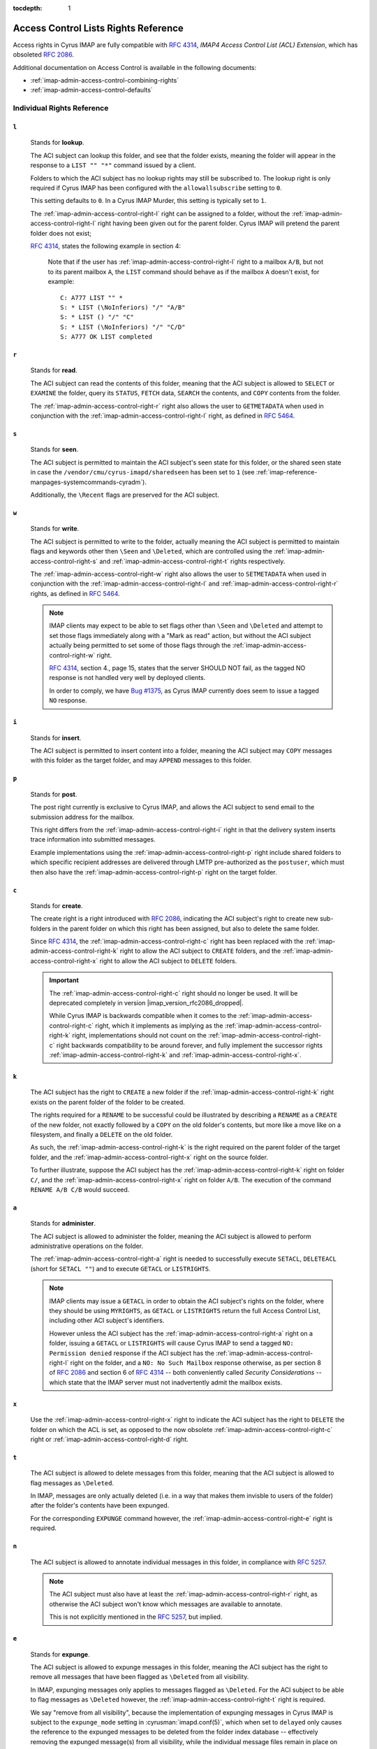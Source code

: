:tocdepth: 1

.. _imap-admin-access-control-lists-rights-reference:

=====================================
Access Control Lists Rights Reference
=====================================

Access rights in Cyrus IMAP are fully compatible with :rfc:`4314`,
*IMAP4 Access Control List (ACL) Extension*, which has obsoleted
:rfc:`2086`.

Additional documentation on Access Control is available in the following
documents:

*   :ref:`imap-admin-access-control-combining-rights`
*   :ref:`imap-admin-access-control-defaults`

Individual Rights Reference
===========================

.. _imap-admin-access-control-right-l:

``l``
-----

    Stands for **lookup**.

    The ACI subject can lookup this folder, and see that the folder
    exists, meaning the folder will appear in the response to a
    ``LIST "" "*"`` command issued by a client.

    Folders to which the ACI subject has no lookup rights may still be
    subscribed to. The lookup right is only required if Cyrus IMAP has
    been configured with the ``allowallsubscribe`` setting to ``0``.

    This setting defaults to ``0``. In a Cyrus IMAP Murder, this setting
    is typically set to ``1``.

    The :ref:`imap-admin-access-control-right-l` right can be assigned
    to a folder, without the :ref:`imap-admin-access-control-right-l`
    right having been given out for the parent folder. Cyrus IMAP will
    pretend the parent folder does not exist;

    :rfc:`4314`, states the following example in section 4:

    .. epigraph::

        Note that if the user has
        :ref:`imap-admin-access-control-right-l` right to a mailbox
        ``A/B``, but not to its parent mailbox ``A``, the ``LIST``
        command should behave as if the mailbox ``A`` doesn't exist, for
        example:

        .. parsed-literal::

            C: A777 LIST "" *
            S: * LIST (\\NoInferiors) "/" "A/B"
            S: * LIST () "/" "C"
            S: * LIST (\\NoInferiors) "/" "C/D"
            S: A777 OK LIST completed

.. _imap-admin-access-control-right-r:

``r``
-----

    Stands for **read**.

    The ACI subject can read the contents of this folder, meaning that
    the ACI subject is allowed to ``SELECT`` or ``EXAMINE`` the folder,
    query its ``STATUS``, ``FETCH`` data, ``SEARCH`` the contents, and
    ``COPY`` contents from the folder.

    The :ref:`imap-admin-access-control-right-r` right also allows the
    user to ``GETMETADATA`` when used in conjunction with the
    :ref:`imap-admin-access-control-right-l` right, as defined in
    :rfc:`5464`.

.. _imap-admin-access-control-right-s:

``s``
-----

    Stands for **seen**.

    The ACI subject is permitted to maintain the ACI subject's seen
    state for this folder, or the shared seen state in case the
    ``/vendor/cmu/cyrus-imapd/sharedseen`` has been set to ``1`` (see
    :ref:`imap-reference-manpages-systemcommands-cyradm`).

    Additionally, the ``\Recent`` flags are preserved for the ACI
    subject.

.. _imap-admin-access-control-right-w:

``w``
-----

    Stands for **write**.

    The ACI subject is permitted to write to the folder, actually
    meaning the ACI subject is permitted to maintain flags and keywords
    other then ``\Seen`` and ``\Deleted``, which are controlled using
    the :ref:`imap-admin-access-control-right-s` and
    :ref:`imap-admin-access-control-right-t` rights respectively.

    The :ref:`imap-admin-access-control-right-w` right also allows the
    user to ``SETMETADATA`` when used in conjunction with the
    :ref:`imap-admin-access-control-right-l` and
    :ref:`imap-admin-access-control-right-r` rights, as defined in
    :rfc:`5464`.

    .. NOTE::

        IMAP clients may expect to be able to set flags other than
        ``\Seen`` and ``\Deleted`` and attempt to set those flags
        immediately along with a "Mark as read" action, but without the
        ACI subject actually being permitted to set some of those flags
        through the :ref:`imap-admin-access-control-right-w` right.

        :rfc:`4314`, section 4., page 15, states that the server SHOULD
        NOT fail, as the tagged NO response is not handled very well by
        deployed clients.

        In order to comply, we have `Bug #1375 <https://github.com/cyrusimap/cyrus-imapd/issues/1375>`__, as
        Cyrus IMAP currently does seem to issue a tagged ``NO``
        response.

.. _imap-admin-access-control-right-i:

``i``
-----

    Stands for **insert**.

    The ACI subject is permitted to insert content into a folder,
    meaning the ACI subject may ``COPY`` messages with this folder as
    the target folder, and may ``APPEND`` messages to this folder.

.. _imap-admin-access-control-right-p:

``p``
-----

    Stands for **post**.

    The post right currently is exclusive to Cyrus IMAP, and allows the
    ACI subject to send email to the submission address for the mailbox.

    This right differs from the :ref:`imap-admin-access-control-right-i`
    right in that the delivery system inserts trace information into
    submitted messages.

    Example implementations using the
    :ref:`imap-admin-access-control-right-p` right include shared
    folders to which specific recipient addresses are delivered through
    LMTP pre-authorized as the ``postuser``, which must then also have
    the :ref:`imap-admin-access-control-right-p` right on the target
    folder.

.. _imap-admin-access-control-right-c:

``c``
-----

    Stands for **create**.

    The create right is a right introduced with :rfc:`2086`, indicating
    the ACI subject's right to create new sub-folders in the parent
    folder on which this right has been assigned, but also to delete the
    same folder.

    Since :rfc:`4314`, the :ref:`imap-admin-access-control-right-c`
    right has been replaced with the
    :ref:`imap-admin-access-control-right-k` right to allow the ACI
    subject to ``CREATE`` folders, and the
    :ref:`imap-admin-access-control-right-x` right to allow the ACI
    subject to ``DELETE`` folders.

    .. IMPORTANT::

        The :ref:`imap-admin-access-control-right-c` right should no
        longer be used. It will be deprecated completely in version
        |imap_version_rfc2086_dropped|.

        While Cyrus IMAP is backwards compatible when it comes to the
        :ref:`imap-admin-access-control-right-c` right, which it
        implements as implying as the
        :ref:`imap-admin-access-control-right-k` right, implementations
        should not count on the :ref:`imap-admin-access-control-right-c`
        right backwards compatibility to be around forever, and fully
        implement the successor rights
        :ref:`imap-admin-access-control-right-k` and
        :ref:`imap-admin-access-control-right-x`.

.. _imap-admin-access-control-right-k:

``k``
-----

    The ACI subject has the right to ``CREATE`` a new folder if the
    :ref:`imap-admin-access-control-right-k` right exists on the parent
    folder of the folder to be created.

    The rights required for a ``RENAME`` to be successful could be
    illustrated by describing a ``RENAME`` as a ``CREATE`` of the new
    folder, not exactly followed by a ``COPY`` on the old folder's
    contents, but more like a move like on a filesystem, and finally a
    ``DELETE`` on the old folder.

    As such, the :ref:`imap-admin-access-control-right-k` is the right
    required on the parent folder of the target folder, and the
    :ref:`imap-admin-access-control-right-x` right on the source folder.

    To further illustrate, suppose the ACI subject has the
    :ref:`imap-admin-access-control-right-k` right on folder
    ``C/``, and the :ref:`imap-admin-access-control-right-x` right on
    folder ``A/B``. The execution of the command ``RENAME A/B C/B``
    would succeed.

.. _imap-admin-access-control-right-a:

``a``
-----

    Stands for **administer**.

    The ACI subject is allowed to administer the folder, meaning the ACI
    subject is allowed to perform administrative operations on the
    folder.

    The :ref:`imap-admin-access-control-right-a` right is needed to
    successfully execute ``SETACL``, ``DELETEACL`` (short for
    ``SETACL ""``) and to execute ``GETACL`` or ``LISTRIGHTS``.

    .. NOTE::

        IMAP clients may issue a ``GETACL`` in order to obtain the ACI
        subject's rights on the folder, where they should be using
        ``MYRIGHTS``, as ``GETACL`` or ``LISTRIGHTS`` return the full
        Access Control List, including other ACI subject's identifiers.

        However unless the ACI subject has the
        :ref:`imap-admin-access-control-right-a` right on a folder,
        issuing a ``GETACL`` or ``LISTRIGHTS`` will cause Cyrus IMAP to
        send a tagged ``NO: Permission denied`` response if the ACI
        subject has the :ref:`imap-admin-access-control-right-l` right
        on the folder, and a ``NO: No Such Mailbox`` response otherwise,
        as per section 8 of :rfc:`2086` and section 6 of :rfc:`4314` --
        both conveniently called *Security Considerations* -- which
        state that the IMAP server must not inadvertently admit the
        mailbox exists.

.. _imap-admin-access-control-right-x:

``x``
-----

    Use the :ref:`imap-admin-access-control-right-x` right to indicate
    the ACI subject has the right to ``DELETE`` the folder on which the
    ACL is set, as opposed to the now obsolete
    :ref:`imap-admin-access-control-right-c` right or
    :ref:`imap-admin-access-control-right-d` right.

.. _imap-admin-access-control-right-t:

``t``
-----

    The ACI subject is allowed to delete messages from this folder,
    meaning that the ACI subject is allowed to flag messages as
    ``\Deleted``.

    In IMAP, messages are only actually deleted (i.e. in a way that
    makes them invisble to users of the folder) after the folder's
    contents have been expunged.

    For the corresponding ``EXPUNGE`` command however, the
    :ref:`imap-admin-access-control-right-e` right is required.

.. _imap-admin-access-control-right-n:

``n``
-----

    The ACI subject is allowed to annotate individual messages in this
    folder, in compliance with :rfc:`5257`.

    .. NOTE::

        The ACI subject must also have at least the
        :ref:`imap-admin-access-control-right-r` right, as otherwise the
        ACI subject won't know which messages are available to annotate.

        This is not explicitly mentioned in the :rfc:`5257`, but
        implied.

.. _imap-admin-access-control-right-e:

``e``
-----

    Stands for **expunge**.

    The ACI subject is allowed to expunge messages in this folder,
    meaning the ACI subject has the right to remove all messages that
    have been flagged as ``\Deleted`` from all visibility.

    In IMAP, expunging messages only applies to messages flagged as
    ``\Deleted``. For the ACI subject to be able to flag messages as
    ``\Deleted`` however, the :ref:`imap-admin-access-control-right-t`
    right is required.

    We say "remove from all visibility", because the implementation of
    expunging messages in Cyrus IMAP is subject to the ``expunge_mode``
    setting in :cyrusman:`imapd.conf(5)`, which when set to ``delayed``
    only causes the reference to the expunged messages to be deleted
    from the folder index database -- effectively removing the expunged
    message(s) from all visibility, while the individual message files
    remain in place on the Cyrus IMAP server filesystem.

    .. seealso::

        *   :ref:`imap-admin-sop-restoring-expunged-messages`

    .. NOTE::

        IMAP clients may expect to be able to ``EXPUNGE`` a folder
        regardless of the availability of the
        :ref:`imap-admin-access-control-right-e` right to the current
        user.

.. _imap-admin-access-control-right-d:

``d``
-----

    Stands for **delete**.

    This is the legacy :rfc:`2086` access control right for the
    ``DELETE`` command.

    In versions of Cyrus IMAP implementing only this right (prior to
    2.3.7), ACI subjects were allowed to flag messages as
    ``\Deleted``, and ``EXPUNGE`` and ``DELETE`` folders.

    The delete right has been split in to three separate rights,
    :ref:`imap-admin-access-control-right-t` (flag messages as
    ``\Deleted``), :ref:`imap-admin-access-control-right-e`
    (``EXPUNGE`` folder) and :ref:`imap-admin-access-control-right-x`
    (``DELETE`` folder).

    .. NOTE::

        The ``deleteright`` setting in :cyrusman:`imapd.conf(5)`
        controls the :rfc:`2086` right which controls whether or not the
        ACI subject may delete a folder. However, this setting (as the
        original specification for the delete right was considered
        ambiguous) is ignored, and if it is set to
        :ref:`imap-admin-access-control-right-c`, is automatically
        converted to the :ref:`imap-admin-access-control-right-x` right.

    .. IMPORTANT::

        Even though Cyrus IMAP is backwards compatible when it comes to
        the :ref:`imap-admin-access-control-right-d` right, which it
        implements as implying as the
        :ref:`imap-admin-access-control-right-e` and
        :ref:`imap-admin-access-control-right-t` rights, implementations
        should not count on the :ref:`imap-admin-access-control-right-d`
        right backwards compatibility to be around forever, and instead
        fully implement the successor rights
        :ref:`imap-admin-access-control-right-e`,
        :ref:`imap-admin-access-control-right-t` and
        :ref:`imap-admin-access-control-right-x` rights.

